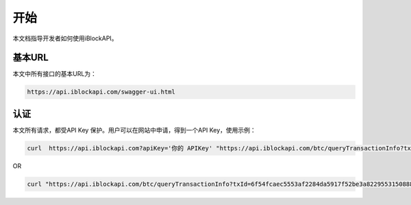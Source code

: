 开始
===========
本文档指导开发者如何使用iBlockAPI。

基本URL
`````````````````
本文中所有接口的基本URL为：

.. code-block:: bash

    https://api.iblockapi.com/swagger-ui.html

认证
``````````````````````

本文所有请求，都受API Key 保护。用户可以在网站中申请，得到一个API Key，使用示例：

.. code-block:: bash

    curl  https://api.iblockapi.com?apiKey='你的 APIKey' "https://api.iblockapi.com/btc/queryTransactionInfo?txId=6f54fcaec5553af2284da5917f52be3a82295531508886a254ff767a36ae73cd"

OR

.. code-block:: bash

    curl "https://api.iblockapi.com/btc/queryTransactionInfo?txId=6f54fcaec5553af2284da5917f52be3a82295531508886a254ff767a36ae73cd&apiKey=你的 APIKey"